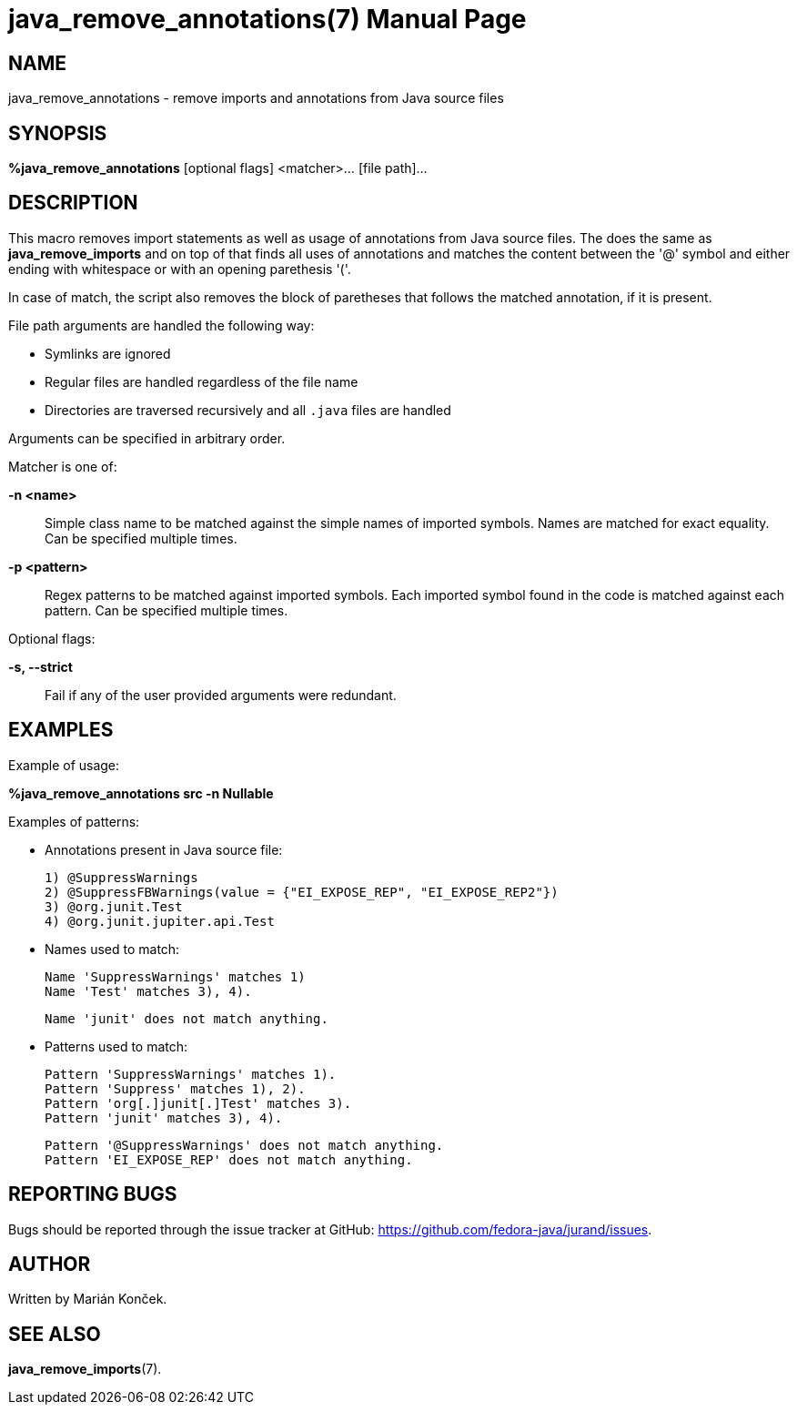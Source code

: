= java_remove_annotations(7)
:doctype:       manpage
:man source:    JURAND
:man manual:    Jurand

== NAME
java_remove_annotations - remove imports and annotations from Java source files

== SYNOPSIS
*%java_remove_annotations* [optional flags] <matcher>... [file path]...

== DESCRIPTION
This macro removes import statements as well as usage of annotations from Java source files. The does the same as *java_remove_imports* and on top of that finds all uses of annotations and matches the content between the '@' symbol and either ending with whitespace or with an opening parethesis '('.

In case of match, the script also removes the block of paretheses that follows the matched annotation, if it is present.

File path arguments are handled the following way:

* Symlinks are ignored
* Regular files are handled regardless of the file name
* Directories are traversed recursively and all `.java` files are handled

Arguments can be specified in arbitrary order.

Matcher is one of:

*-n <name>*::
Simple class name to be matched against the simple names of imported symbols. Names are matched for exact equality. Can be specified multiple times.

*-p <pattern>*::
Regex patterns to be matched against imported symbols. Each imported symbol found in the code is matched against each pattern. Can be specified multiple times.

Optional flags:

*-s, --strict*::
Fail if any of the user provided arguments were redundant.

== EXAMPLES
Example of usage:

*%java_remove_annotations src -n Nullable*

Examples of patterns:

- Annotations present in Java source file:

    1) @SuppressWarnings
    2) @SuppressFBWarnings(value = {"EI_EXPOSE_REP", "EI_EXPOSE_REP2"})
    3) @org.junit.Test
    4) @org.junit.jupiter.api.Test

- Names used to match:

    Name 'SuppressWarnings' matches 1)
    Name 'Test' matches 3), 4).

    Name 'junit' does not match anything.

- Patterns used to match:

    Pattern 'SuppressWarnings' matches 1).
    Pattern 'Suppress' matches 1), 2).
    Pattern 'org[.]junit[.]Test' matches 3).
    Pattern 'junit' matches 3), 4).

    Pattern '@SuppressWarnings' does not match anything.
    Pattern 'EI_EXPOSE_REP' does not match anything.

== REPORTING BUGS
Bugs should be reported through the issue tracker at GitHub: https://github.com/fedora-java/jurand/issues.

== AUTHOR
Written by Marián Konček.

== SEE ALSO
*java_remove_imports*(7).
